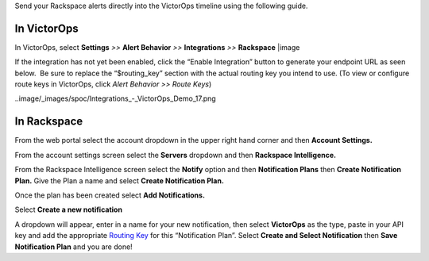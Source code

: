 Send your Rackspace alerts directly into the VictorOps timeline using
the following guide.

**In VictorOps**
----------------

In VictorOps, select **Settings** *>>* **Alert Behavior** *>>*
**Integrations** *>>* **Rackspace** |image

If the integration has not yet been enabled, click the “Enable
Integration” button to generate your endpoint URL as seen below.  Be
sure to replace the “$routing_key” section with the actual routing key
you intend to use. (To view or configure route keys in VictorOps,
click *Alert Behavior >> Route Keys*)

..image/_images/spoc/Integrations_-_VictorOps_Demo_17.png

**In Rackspace**
----------------

From the web portal select the account dropdown in the upper right hand
corner and then **Account Settings.** 

.. image:: /_images/spoc/Rackspace2.png
   :alt: rackspace2

   rackspace2

From the account settings screen select the **Servers** dropdown and
then **Rackspace Intelligence.**

.. image:: /_images/spoc/Rackspace3.png
   :alt: rackspace3

   rackspace3

From the Rackspace Intelligence screen select the **Notify** option and
then **Notification Plans** then **Create Notification Plan.** Give the
Plan a name and select **Create Notification Plan.** 

.. image:: /_images/spoc/Rackspace4.png
   :alt: rackspace4

   rackspace4

Once the plan has been created select **Add Notifications.**

.. image:: /_images/spoc/Rackspace5.png
   :alt: rackspace5

   rackspace5

Select **Create a new notification**

.. image:: /_images/spoc/Rackspace6.png
   :alt: rackspace6

   rackspace6

A dropdown will appear, enter in a name for your new notification, then
select **VictorOps** as the type, paste in your API key and add the
appropriate `Routing
Key <https://help.victorops.com/knowledge-base/routing-keys/>`__ for
this “Notification Plan”. Select **Create and Select Notification** then
**Save Notification Plan** and you are done!

.. image:: /_images/spoc/Rackspace7.png
   :alt: rackspace7

   rackspace7

.. |image image:: /_images/spoc/Integration-ALL-FINAL.png
